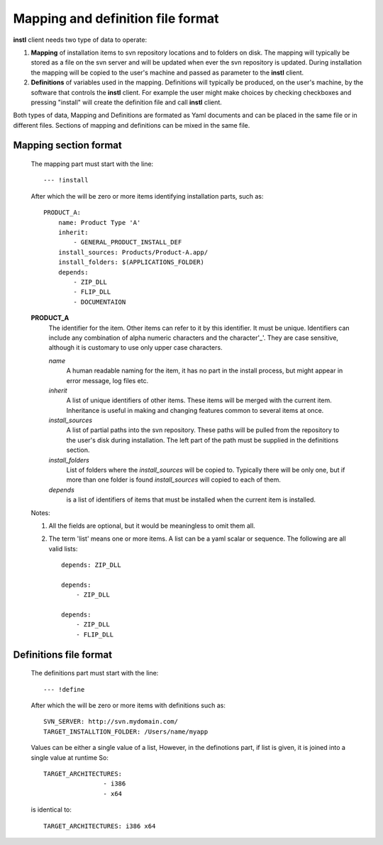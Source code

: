 Mapping and definition file format
##################################

**instl** client needs two type of data to operate:

#. **Mapping** of installation items to svn repository locations and to folders on disk. The mapping will typically be stored as a file on the svn server and will be updated when ever the svn repository is updated. During installation the mapping will be copied to the user's machine and passed as parameter to the **instl** client.

#. **Definitions** of variables used in the mapping. Definitions will typically be produced, on the user's machine, by the software that controls the **instl** client. For example the user might make choices by checking checkboxes and pressing "install" will create the definition file and call **instl** client.

Both types of data, Mapping and Definitions are formated as Yaml documents and can be placed in the same file or in different files. Sections of mapping and definitions can be mixed in the same file.

Mapping section format
----------------------
    The mapping part must start with the line:
    ::
        --- !install
    After which the will be zero or more items identifying installation parts, such as:
    ::
        PRODUCT_A:
            name: Product Type 'A'
            inherit:
                - GENERAL_PRODUCT_INSTALL_DEF
            install_sources: Products/Product-A.app/
            install_folders: $(APPLICATIONS_FOLDER)
            depends:
                - ZIP_DLL
                - FLIP_DLL
                - DOCUMENTAION
    **PRODUCT_A**
        The identifier for the item. Other items can refer to it by this identifier. It must be unique. Identifiers can include any combination of alpha numeric characters and the character'_'. They are case sensitive, although it is customary to use only upper case characters.

        *name*
            A human readable naming for the item, it has no part in the install process, but might appear in error message, log files etc.

        *inherit*
            A list of unique identifiers of other items. These items will be merged with the current item. Inheritance is useful in making and changing features common to several items at once.

        *install_sources*
            A list of partial paths into the svn repository. These paths will be pulled from the repository to the user's disk during installation. The left part of the path must be supplied in the definitions section.

        *install_folders*
            List of folders where the *install_sources* will be copied to. Typically there will be only one, but if more than one folder is found *install_sources* will copied to each of them.

        *depends*
            is a list of identifiers of items that must be installed when the current item is installed.

    Notes:

    #.  All the fields are optional, but it would be meaningless to omit them all.
    #.  The term 'list' means one or more items. A list can be a yaml scalar or sequence. The following are all valid lists:
        ::
            depends: ZIP_DLL

            depends:
                - ZIP_DLL

            depends:
                - ZIP_DLL
                - FLIP_DLL


Definitions file format
-------------------
    The definitions part must start with the line:
    ::
        --- !define
    After which the will be zero or more items with definitions such as:
    ::
        SVN_SERVER: http://svn.mydomain.com/
        TARGET_INSTALLTION_FOLDER: /Users/name/myapp

    Values can be either a single value of a list, However, in the definotions part, if list is given, it is joined into a single value at runtime
    So:
    ::
        TARGET_ARCHITECTURES:
                        - i386
                        - x64

    is identical to:
    ::
        TARGET_ARCHITECTURES: i386 x64


